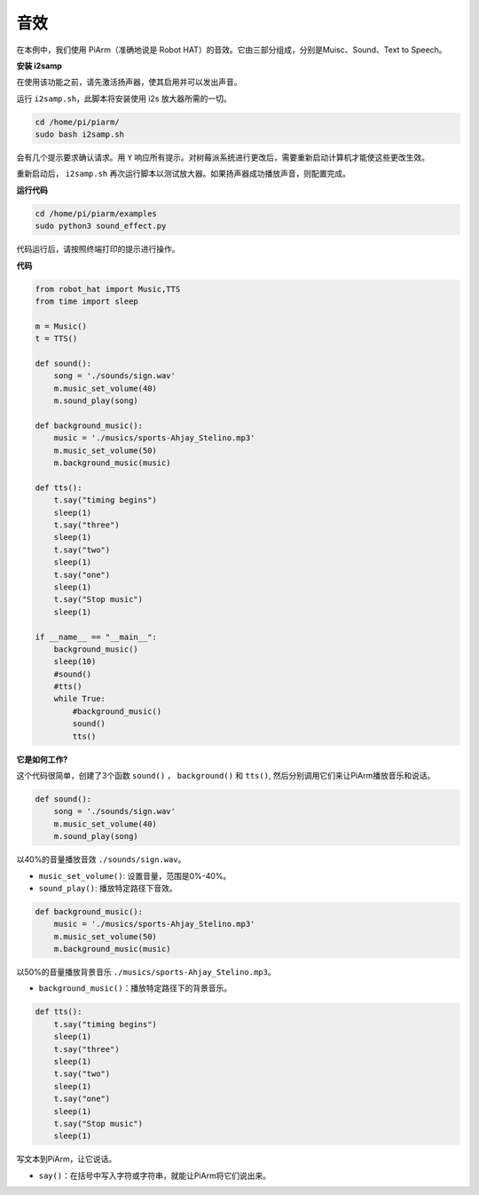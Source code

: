 音效
=====================

在本例中，我们使用 PiArm（准确地说是 Robot HAT）的音效。它由三部分组成，分别是Muisc、Sound、Text to Speech。

**安装 i2samp**

在使用该功能之前，请先激活扬声器，使其启用并可以发出声音。

运行 ``i2samp.sh``，此脚本将安装使用 i2s 放大器所需的一切。

.. raw:: html

    <run></run>

.. code-block::

    cd /home/pi/piarm/
    sudo bash i2samp.sh 

会有几个提示要求确认请求。用 ``Y`` 响应所有提示。对树莓派系统进行更改后，需要重新启动计算机才能使这些更改生效。

重新启动后， ``i2samp.sh`` 再次运行脚本以测试放大器。如果扬声器成功播放声音，则配置完成。

**运行代码**

.. raw:: html

    <run></run>

.. code-block::

    cd /home/pi/piarm/examples
    sudo python3 sound_effect.py

代码运行后，请按照终端打印的提示进行操作。

**代码** 

.. raw:: html

    <run></run>

.. code-block:: python

    from robot_hat import Music,TTS
    from time import sleep

    m = Music()
    t = TTS()

    def sound():
        song = './sounds/sign.wav'
        m.music_set_volume(40)
        m.sound_play(song)

    def background_music():
        music = './musics/sports-Ahjay_Stelino.mp3'	
        m.music_set_volume(50)
        m.background_music(music)	

    def tts():
        t.say("timing begins")
        sleep(1)
        t.say("three")
        sleep(1)
        t.say("two")
        sleep(1)
        t.say("one")
        sleep(1)
        t.say("Stop music")
        sleep(1)
        
    if __name__ == "__main__":
        background_music()
        sleep(10)	
        #sound()
        #tts()
        while True:
            #background_music()
            sound()
            tts()		


**它是如何工作?**

这个代码很简单，创建了3个函数 ``sound()`` ， ``background()`` 和 ``tts()``, 然后分别调用它们来让PiArm播放音乐和说话。

.. code-block:: python

    def sound():
        song = './sounds/sign.wav'
        m.music_set_volume(40)
        m.sound_play(song)

以40%的音量播放音效 ``./sounds/sign.wav``。

* ``music_set_volume()``: 设置音量，范围是0%-40%。
* ``sound_play()``: 播放特定路径下音效。


.. code-block:: python

    def background_music():
        music = './musics/sports-Ahjay_Stelino.mp3'	
        m.music_set_volume(50)
        m.background_music(music)

以50%的音量播放背景音乐 ``./musics/sports-Ahjay_Stelino.mp3``。

* ``background_music()``：播放特定路径下的背景音乐。

.. code-block:: python

    def tts():
        t.say("timing begins")
        sleep(1)
        t.say("three")
        sleep(1)
        t.say("two")
        sleep(1)
        t.say("one")
        sleep(1)
        t.say("Stop music")
        sleep(1)

写文本到PiArm，让它说话。

* ``say()``：在括号中写入字符或字符串，就能让PiArm将它们说出来。